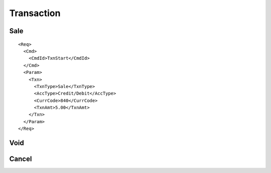 ===========
Transaction
===========
Sale
----
::

  <Req>
    <Cmd>
      <CmdId>TxnStart</CmdId>
    </Cmd>
    <Param>
      <Txn>
        <TxnType>Sale</TxnType>
        <AccType>Credit/Debit</AccType>
        <CurrCode>840</CurrCode>
        <TxnAmt>5.00</TxnAmt>
      </Txn>
    </Param>
  </Req>

Void
----
Cancel
------
